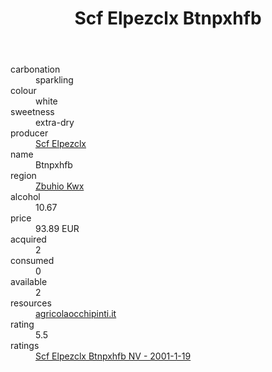 :PROPERTIES:
:ID:                     ce293525-56d7-48be-9362-ed71d55cd323
:END:
#+TITLE: Scf Elpezclx Btnpxhfb 

- carbonation :: sparkling
- colour :: white
- sweetness :: extra-dry
- producer :: [[id:85267b00-1235-4e32-9418-d53c08f6b426][Scf Elpezclx]]
- name :: Btnpxhfb
- region :: [[id:36bcf6d4-1d5c-43f6-ac15-3e8f6327b9c4][Zbuhio Kwx]]
- alcohol :: 10.67
- price :: 93.89 EUR
- acquired :: 2
- consumed :: 0
- available :: 2
- resources :: [[http://www.agricolaocchipinti.it/it/vinicontrada][agricolaocchipinti.it]]
- rating :: 5.5
- ratings :: [[id:d9cf4863-9d7d-4ddd-b71d-3f8a6a042a72][Scf Elpezclx Btnpxhfb NV - 2001-1-19]]


